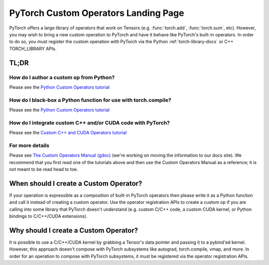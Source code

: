 .. _custom-ops-landing-page:

PyTorch Custom Operators Landing Page
=====================================

PyTorch offers a large library of operators that work on Tensors (e.g. :func:`torch.add`,
:func:`torch.sum`, etc). However, you may wish to bring a new custom operation to PyTorch
and have it behave like PyTorch's built-in operators. In order to do so, you must
register the custom operation with PyTorch via the Python :ref:`torch-library-docs` or C++ TORCH_LIBRARY
APIs.

TL;DR
-----

How do I author a custom op from Python?
^^^^^^^^^^^^^^^^^^^^^^^^^^^^^^^^^^^^^^^^

..
  [comment] TODO(rzou): The following will be a link to a tutorial on the PyTorch tutorials site in 2.4

Please see the `Python Custom Operators tutorial <https://colab.research.google.com/drive/1xCh5BNHxGnutqGLMHaHwm47cbDL9CB1g#scrollTo=gg6WorNtKzeh>`_

How do I black-box a Python function for use with torch.compile?
^^^^^^^^^^^^^^^^^^^^^^^^^^^^^^^^^^^^^^^^^^^^^^^^^^^^^^^^^^^^^^^^

..
  [comment] TODO(rzou): The following will be a link to a tutorial on the PyTorch tutorials site in 2.4

Please see the `Python Custom Operators tutorial <https://colab.research.google.com/drive/1xCh5BNHxGnutqGLMHaHwm47cbDL9CB1g#scrollTo=gg6WorNtKzeh>`_

How do I integrate custom C++ and/or CUDA code with PyTorch?
^^^^^^^^^^^^^^^^^^^^^^^^^^^^^^^^^^^^^^^^^^^^^^^^^^^^^^^^^^^^

..
  [comment] TODO(rzou): The following will be a link to a tutorial on the PyTorch tutorials site in 2.4

Please see the `Custom C++ and CUDA Operators tutorial <https://docs.google.com/document/d/1-LdJZBzlxiF0Tm-8NfbyFvRJaofdwRgLcycXGmlIpS0/edit>`_


For more details
^^^^^^^^^^^^^^^^

Please see `The Custom Operators Manual (gdoc) <https://docs.google.com/document/d/1-LdJZBzlxiF0Tm-8NfbyFvRJaofdwRgLcycXGmlIpS0/edit>`_
(we're working on moving the information to our docs site). We recommend that you
first read one of the tutorials above and then use the Custom Operators Manual as a reference;
it is not meant to be read head to toe.

When should I create a Custom Operator?
---------------------------------------
If your operation is expressible as a composition of built-in PyTorch operators
then please write it as a Python function and call it instead of creating a
custom operator. Use the operator registration APIs to create a custom op if you
are calling into some library that PyTorch doesn't understand (e.g. custom C/C++ code,
a custom CUDA kernel, or Python bindings to C/C++/CUDA extensions).

Why should I create a Custom Operator?
--------------------------------------

It is possible to use a C/C++/CUDA kernel by grabbing a Tensor's data pointer
and passing it to a pybind'ed kernel. However, this approach doesn't compose with
PyTorch subsystems like autograd, torch.compile, vmap, and more. In order
for an operation to compose with PyTorch subsystems, it must be registered
via the operator registration APIs.
